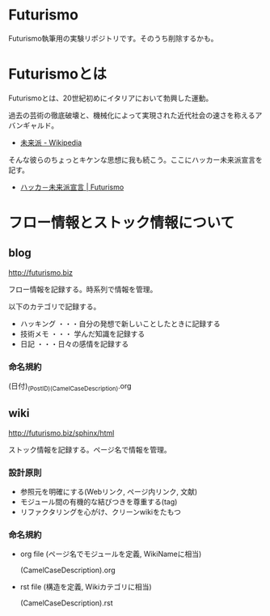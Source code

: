 * Futurismo
Futurismo執筆用の実験リポジトリです。そのうち削除するかも。

* Futurismoとは
Futurismoとは、20世紀初めにイタリアにおいて勃興した運動。

過去の芸術の徹底破壊と、機械化によって実現された近代社会の速さを称えるアバンギャルド。

- [[http://ja.wikipedia.org/wiki/%E6%9C%AA%E6%9D%A5%E6%B4%BE][未来派 - Wikipedia]]

そんな彼らのちょっとキケンな思想に我も続こう。ここにハッカー未来派宣言を記す。

- [[http://futurismo.biz/sample-page][ハッカ－未来派宣言 | Futurismo]]

* フロー情報とストック情報について
** blog

http://futurismo.biz

フロー情報を記録する。時系列で情報を管理。

以下のカテゴリで記録する。

- ハッキング ・・・自分の発想で新しいことしたときに記録する
- 技術メモ ・・・ 学んだ知識を記録する
- 日記 ・・・日々の感情を記録する

*** 命名規約

  (日付)_(PostID)_(CamelCaseDescription).org

** wiki
http://futurismo.biz/sphinx/html

ストック情報を記録する。ページ名で情報を管理。

*** 設計原則
- 参照元を明確にする(Webリンク, ページ内リンク, 文献)
- モジュール間の有機的な結びつきを尊重する(tag)
- リファクタリングを心がけ、クリーンwikiをたもつ

*** 命名規約

- org file (ページ名でモジュールを定義, WikiNameに相当)

  (CamelCaseDescription).org

- rst file (構造を定義, Wikiカテゴリに相当)

  (CamelCaseDescription).rst
